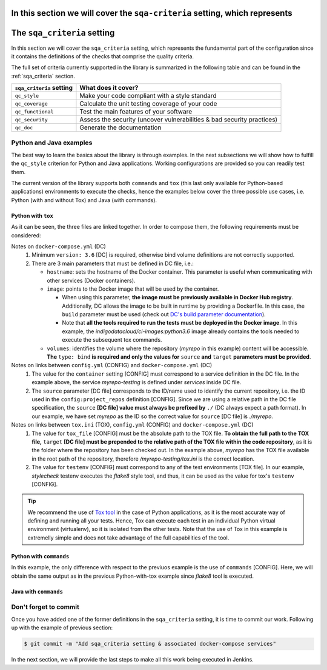 In this section we will cover the ``sqa-criteria`` setting, which represents
=======
The ``sqa_criteria`` setting
============================
In this section we will cover the ``sqa_criteria`` setting, which represents
the fundamental part of the configuration since it contains the definitions of
the checks that comprise the quality criteria.

The full set of criteria currently supported in the library is summarized in
the following table and can be found in the :ref:`sqa_criteria` section.

+-----------------------------+------------------------------------------------------------------------+
| ``sqa_criteria`` setting    | What does it cover?                                                    |
+=============================+========================================================================+
| ``qc_style``                | Make your code compliant with a style standard                         |
+-----------------------------+------------------------------------------------------------------------+
| ``qc_coverage``             | Calculate the unit testing coverage of your code                       |
+-----------------------------+------------------------------------------------------------------------+
| ``qc_functional``           | Test the main features of your software                                |
+-----------------------------+------------------------------------------------------------------------+
| ``qc_security``             | Assess the security (uncover vulnerabilities & bad security practices) |
+-----------------------------+------------------------------------------------------------------------+
| ``qc_doc``                  | Generate the documentation                                             |
+-----------------------------+------------------------------------------------------------------------+

Python and Java examples
------------------------
The best way to learn the basics about the library is through examples. In the
next subsections we will show how to fulfill the ``qc_style`` criterion for
Python and Java applications. Working configurations are provided so you can
readily test them.

The current version of the library supports both ``commands`` and ``tox``
(this last only available for Python-based applications) environments to
execute the checks, hence the examples below cover the three possible use cases,
i.e. Python (with and without Tox) and Java (with commands).

Python with ``tox``
^^^^^^^^^^^^^^^^^^^

.. tabs::

    .. tab:: config.yml

       .. code-block:: yaml

          config:
            project_repos:
              myrepo:
                repo: 'https://github.com/myorg/myrepo'

           sqa_criteria:
             qc_style:
               repos:
                 myrepo:
                   container: myrepo-testing
                   tox:
                     tox_file: /myrepo-testing/tox.ini
                     testenv: stylecheck

    .. tab:: docker-compose.yml

       .. code-block:: yaml

          version: "3.6"

          services:
            myrepo-testing:
              image: "indigodatacloud/ci-images:python3.6"
              container_name: "myrepo-testing"
              volumes:
               - type: bind
                 source: ./myrepo
                 target: /myrepo-testing

    .. tab:: tox.ini

       .. code-block:: ini

          [tox]
          minversion = 2.1
          envlist = py{36,37},stylecheck
          skipsdist = True

          [testenv]
          usedevelop = True
          basepython = python3

          [testenv:stylecheck]
          envdir = {toxworkdir}/shared
          commands =
            flake8

As it can be seen, the three files are linked together. In order to compose
them, the following requirements must be considered:

Notes on ``docker-compose.yml`` (DC)
    1. Minimum ``version: 3.6`` [DC] is required, otherwise bind
       volume definitions are not correctly supported.
    2. There are 3 main parameters that must be defined in DC file, i.e.:

       * ``hostname``: sets the hostname of the Docker container. This
         parameter is useful when communicating with other services (Docker
         containers).
       * ``image``: points to the Docker image that will be used by the
         container.

         * When using this parameter, **the image must be previously
           available in Docker Hub registry**. Additionally, DC allows the
           image to be built in runtime by providing a Dockerfile. In this
           case, the ``build`` parameter must be used (check out
           `DC's build parameter documentation <https://docs.docker.com/compose/compose-file/#build>`_).
         * Note that **all the tools required to run the tests must be
           deployed in the Docker image**. In this example, the
           *indigodatacloud/ci-images:python3.6* image already contains the
           tools needed to execute the subsequent tox commands.
       * ``volumes``: identifies the volume where the repository (*myrepo* in
         this example) content will be accessible. **The** ``type: bind`` **is
         required and only the values for** ``source`` **and** ``target``
         **parameters must be provided**.

Notes on links between ``config.yml`` (CONFIG) and ``docker-compose.yml`` (DC)
    1. The value for the ``container`` setting [CONFIG] must correspond to a
       service definition in the DC file. In the example above, the service
       *myrepo-testing* is defined under *services* inside DC file.
    2. The ``source`` parameter [DC file] corresponds to the ID/name used to
       identify the current repository, i.e. the ID used in the
       ``config:project_repos`` definition [CONFIG]. Since we are using a
       relative path in the DC file specification, the ``source`` **[DC file] value
       must always be prefixed by** ``./`` (DC always expect a path format).
       In our example, we have set *myrepo* as the ID so the correct value for
       ``source`` [DC file] is *./myrepo*.

Notes on links between ``tox.ini`` (TOX), ``config.yml`` (CONFIG) and ``docker-compose.yml`` (DC)
    1. The value for ``tox_file`` [CONFIG] must be the absolute path to the
       TOX file. **To obtain the full path to the TOX file,** ``target``
       **[DC file] must be prepended to the relative path of the TOX file
       within the code repository**, as it is the folder where the
       repository has been checked out. In the example above, *myrepo* has the
       TOX file available in the root path of the repository, therefore
       */myrepo-testing/tox.ini* is the correct location.
    2. The value for ``testenv`` [CONFIG] must correspond to any of the test
       environments [TOX file]. In our example, *stylecheck* testenv executes
       the *flake8* style tool, and thus, it can be used as the value for
       tox's ``testenv`` [CONFIG].

.. tip::
   We recommend the use of `Tox tool <https://tox.readthedocs.io/en/latest/>`_
   in the case of Python applications, as it is the most accurate way of
   defining and running all your tests. Hence, Tox can execute each test in an
   individual Python virtual environment (virtualenv), so it is isolated from
   the other tests. Note that the use of Tox in this example is extremelly
   simple and does not take advantage of the full capabilities of the tool.

Python with ``commands``
^^^^^^^^^^^^^^^^^^^^^^^^

.. tabs::

     .. tab:: config.yml

        .. code-block:: yaml

           config:
             project_repos:
               myrepo:
                 repo: 'https://github.com/myorg/myrepo'

            sqa_criteria:
              qc_coverage:
                repos:
                  myrepo:
                    container: myrepo-testing
                    commands:
                      - flake8

     .. tab:: docker-compose.yml

        .. code-block:: yaml

           version: "3.6"

              services:
                myrepo-testing-java:
                  image: "indigodatacloud/ci-images:java"
                  container_name: "myrepo-testing-java"
                  volumes:
                   - type: bind
                     source: ./myrepo
                     target: /myrepo-testing

In this example, the only difference with respect to the previuos example is
the use of ``commands`` [CONFIG]. Here, we will obtain the same output as in
the previous Python-with-tox example since *flake8* tool is executed.

Java with ``commands``
^^^^^^^^^^^^^^^^^^^^^^

.. tabs::

     .. tab:: config.yml

        .. code-block:: yaml

           config:
             project_repos:
               myrepo:
                 repo: 'https://github.com/myorg/myrepo'

            sqa_criteria:
              qc_coverage:
                repos:
                  myrepo:
                    container: myrepo-testing-java
                    commands:
                      - mvn -f /myrepo-testing/pom.xml checkstyle:checkstyle

     .. tab:: docker-compose.yml

        .. code-block:: yaml

           version: "3.6"

              services:
                myrepo-testing-java:
                  image: "indigodatacloud/ci-images:java"
                  container_name: "myrepo-testing-java"
                  volumes:
                   - type: bind
                     source: ./myrepo
                     target: /myrepo-testing


Don't forget to commit
----------------------
Once you have added one of the former definitions in the ``sqa_criteria``
setting, it is time to commit our work. Following up with the example of
previous section:

.. code:: bash

    $ git commit -m "Add sqa_criteria setting & associated docker-compose services"

In the next section, we will provide the last steps to make all this work being
executed in Jenkins.

